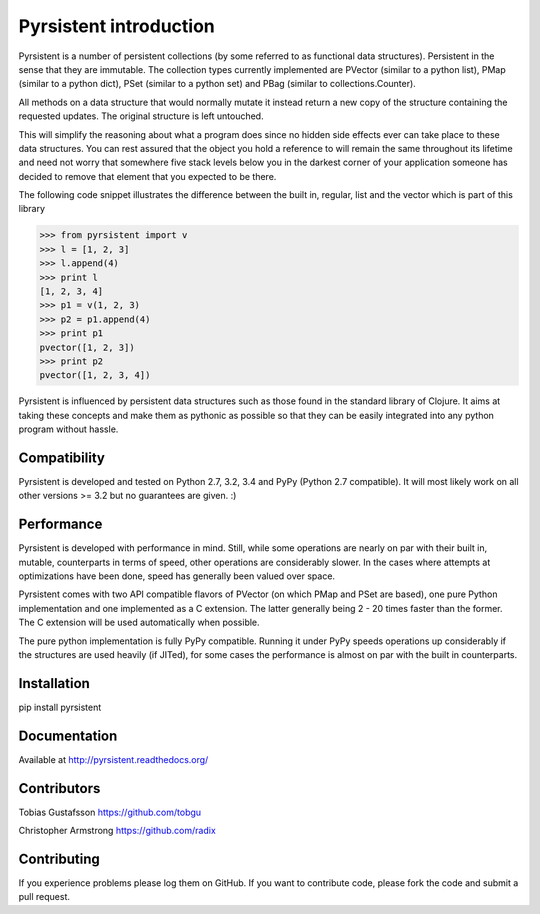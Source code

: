 Pyrsistent introduction
=======================

Pyrsistent is a number of persistent collections (by some referred to as functional data structures). Persistent in 
the sense that they are immutable.
The collection types currently implemented are PVector (similar to a python list), PMap (similar to
a python dict), PSet (similar to a python set) and PBag (similar to collections.Counter).

All methods on a data structure that would normally mutate it instead return a new copy of the structure containing the
requested updates. The original structure is left untouched.

This will simplify the reasoning about what a program does since no hidden side effects ever can take place to these
data structures. You can rest assured that the object you hold a reference to will remain the same throughout its
lifetime and need not worry that somewhere five stack levels below you in the darkest corner of your application
someone has decided to remove that element that you expected to be there.

The following code snippet illustrates the difference between the built in, regular, list and the vector which
is part of this library


>>> from pyrsistent import v
>>> l = [1, 2, 3]
>>> l.append(4)
>>> print l
[1, 2, 3, 4]
>>> p1 = v(1, 2, 3)
>>> p2 = p1.append(4)
>>> print p1
pvector([1, 2, 3])
>>> print p2
pvector([1, 2, 3, 4])

Pyrsistent is influenced by persistent data structures such as those found in the standard library of Clojure. It
aims at taking these concepts and make them as pythonic as possible so that they can be easily integrated into any python
program without hassle.

Compatibility
-------------

Pyrsistent is developed and tested on Python 2.7, 3.2, 3.4 and PyPy (Python 2.7 compatible). It will most likely work 
on all other versions >= 3.2 but no guarantees are given. :)

Performance
-----------

Pyrsistent is developed with performance in mind. Still, while some operations are nearly on par with their built in, 
mutable, counterparts in terms of speed, other operations are considerably slower. In the cases where attempts at 
optimizations have been done, speed has generally been valued over space.

Pyrsistent comes with two API compatible flavors of PVector (on which PMap and PSet are based), one pure Python 
implementation and one implemented as a C extension. The latter generally being 2 - 20 times faster than the former.
The C extension will be used automatically when possible.

The pure python implementation is fully PyPy compatible. Running it under PyPy speeds operations up considerably if 
the structures are used heavily (if JITed), for some cases the performance is almost on par with the built in counterparts.


Installation
-------------

pip install pyrsistent

Documentation
---------------

Available at http://pyrsistent.readthedocs.org/

Contributors
------------

Tobias Gustafsson https://github.com/tobgu

Christopher Armstrong https://github.com/radix

Contributing
------------

If you experience problems please log them on GitHub. If you want to contribute code, please fork the code and submit a pull request.
